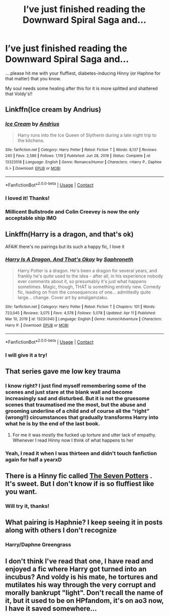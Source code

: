 #+TITLE: I’ve just finished reading the Downward Spiral Saga and...

* I’ve just finished reading the Downward Spiral Saga and...
:PROPERTIES:
:Author: circa_mea_pectora146
:Score: 23
:DateUnix: 1618662676.0
:DateShort: 2021-Apr-17
:FlairText: Request
:END:
....please hit me with your fluffiest, diabetes-inducing Hinny (or Haphne for that matter) that you know.

My soul needs some healing after this for it is more splitted and shattered that Voldy's!!


** Linkffn(Ice cream by Andrius)
:PROPERTIES:
:Author: nousernameslef
:Score: 11
:DateUnix: 1618677773.0
:DateShort: 2021-Apr-17
:END:

*** [[https://www.fanfiction.net/s/13323518/1/][*/Ice Cream/*]] by [[https://www.fanfiction.net/u/829951/Andrius][/Andrius/]]

#+begin_quote
  Harry runs into the Ice Queen of Slytherin during a late night trip to the kitchens.
#+end_quote

^{/Site/:} ^{fanfiction.net} ^{*|*} ^{/Category/:} ^{Harry} ^{Potter} ^{*|*} ^{/Rated/:} ^{Fiction} ^{T} ^{*|*} ^{/Words/:} ^{8,137} ^{*|*} ^{/Reviews/:} ^{240} ^{*|*} ^{/Favs/:} ^{2,586} ^{*|*} ^{/Follows/:} ^{1,119} ^{*|*} ^{/Published/:} ^{Jun} ^{28,} ^{2019} ^{*|*} ^{/Status/:} ^{Complete} ^{*|*} ^{/id/:} ^{13323518} ^{*|*} ^{/Language/:} ^{English} ^{*|*} ^{/Genre/:} ^{Romance/Humor} ^{*|*} ^{/Characters/:} ^{<Harry} ^{P.,} ^{Daphne} ^{G.>} ^{*|*} ^{/Download/:} ^{[[http://www.ff2ebook.com/old/ffn-bot/index.php?id=13323518&source=ff&filetype=epub][EPUB]]} ^{or} ^{[[http://www.ff2ebook.com/old/ffn-bot/index.php?id=13323518&source=ff&filetype=mobi][MOBI]]}

--------------

*FanfictionBot*^{2.0.0-beta} | [[https://github.com/FanfictionBot/reddit-ffn-bot/wiki/Usage][Usage]] | [[https://www.reddit.com/message/compose?to=tusing][Contact]]
:PROPERTIES:
:Author: FanfictionBot
:Score: 3
:DateUnix: 1618677810.0
:DateShort: 2021-Apr-17
:END:


*** I loved it! Thanks!
:PROPERTIES:
:Author: circa_mea_pectora146
:Score: 2
:DateUnix: 1618689691.0
:DateShort: 2021-Apr-18
:END:


*** Millicent Bullstrode and Colin Creevey is now the only acceptable ship IMO
:PROPERTIES:
:Author: DesiDarkLord16
:Score: 2
:DateUnix: 1618724628.0
:DateShort: 2021-Apr-18
:END:


** Linkffn(Harry is a dragon, and that's ok)

AFAIK there's no pairings but its such a happy fic, I love it
:PROPERTIES:
:Author: NotQuiteAsCool
:Score: 8
:DateUnix: 1618688494.0
:DateShort: 2021-Apr-18
:END:

*** [[https://www.fanfiction.net/s/13230340/1/][*/Harry Is A Dragon, And That's Okay/*]] by [[https://www.fanfiction.net/u/2996114/Saphroneth][/Saphroneth/]]

#+begin_quote
  Harry Potter is a dragon. He's been a dragon for several years, and frankly he's quite used to the idea - after all, in his experience nobody ever comments about it, so presumably it's just what happens sometimes. Magic, though, THAT is something entirely new. Comedy fic, leading on from the consequences of one... admittedly quite large... change. Cover art by amalgamzaku.
#+end_quote

^{/Site/:} ^{fanfiction.net} ^{*|*} ^{/Category/:} ^{Harry} ^{Potter} ^{*|*} ^{/Rated/:} ^{Fiction} ^{T} ^{*|*} ^{/Chapters/:} ^{101} ^{*|*} ^{/Words/:} ^{723,045} ^{*|*} ^{/Reviews/:} ^{3,075} ^{*|*} ^{/Favs/:} ^{4,578} ^{*|*} ^{/Follows/:} ^{5,078} ^{*|*} ^{/Updated/:} ^{Apr} ^{11} ^{*|*} ^{/Published/:} ^{Mar} ^{10,} ^{2019} ^{*|*} ^{/id/:} ^{13230340} ^{*|*} ^{/Language/:} ^{English} ^{*|*} ^{/Genre/:} ^{Humor/Adventure} ^{*|*} ^{/Characters/:} ^{Harry} ^{P.} ^{*|*} ^{/Download/:} ^{[[http://www.ff2ebook.com/old/ffn-bot/index.php?id=13230340&source=ff&filetype=epub][EPUB]]} ^{or} ^{[[http://www.ff2ebook.com/old/ffn-bot/index.php?id=13230340&source=ff&filetype=mobi][MOBI]]}

--------------

*FanfictionBot*^{2.0.0-beta} | [[https://github.com/FanfictionBot/reddit-ffn-bot/wiki/Usage][Usage]] | [[https://www.reddit.com/message/compose?to=tusing][Contact]]
:PROPERTIES:
:Author: FanfictionBot
:Score: 3
:DateUnix: 1618688521.0
:DateShort: 2021-Apr-18
:END:


*** I will give it a try!
:PROPERTIES:
:Author: circa_mea_pectora146
:Score: 2
:DateUnix: 1618689729.0
:DateShort: 2021-Apr-18
:END:


** That series gave me low key trauma
:PROPERTIES:
:Author: SwordDude3000
:Score: 6
:DateUnix: 1618677583.0
:DateShort: 2021-Apr-17
:END:

*** I know right? I just find myself remembering some of the scenes and just stare at the blank wall and become increasingly sad and disturbed. But it is not the gruesome scenes that traumatised me the most, but the abuse and grooming underline of a child and of course all the “right” (wrong!!) circumstances that gradually transforms Harry into what he is by the end of the last book.
:PROPERTIES:
:Author: circa_mea_pectora146
:Score: 3
:DateUnix: 1618689642.0
:DateShort: 2021-Apr-18
:END:

**** For me it was mostly the fucked up torture and utter lack of empathy. Whenever I read Hinny now I think of what happens to her
:PROPERTIES:
:Author: SwordDude3000
:Score: 4
:DateUnix: 1618689905.0
:DateShort: 2021-Apr-18
:END:


*** Yeah, I read it when I was thirteen and didn't touch fanfiction again for half a yearxD
:PROPERTIES:
:Author: redpxtato
:Score: 1
:DateUnix: 1618798693.0
:DateShort: 2021-Apr-19
:END:


** There is a Hinny fic called [[https://m.fanfiction.net/s/7400990/1/The-Seven-Potters][The Seven Potters]] . It's sweet. But I don't know if is so fluffiest like you want.
:PROPERTIES:
:Author: -ntl209
:Score: 3
:DateUnix: 1618688150.0
:DateShort: 2021-Apr-18
:END:

*** Will try it, thanks!
:PROPERTIES:
:Author: circa_mea_pectora146
:Score: 2
:DateUnix: 1618689714.0
:DateShort: 2021-Apr-18
:END:


** What pairing is Haphnie? I keep seeing it in posts along with others I don't recognize
:PROPERTIES:
:Author: blankitdblankityboom
:Score: 3
:DateUnix: 1618664543.0
:DateShort: 2021-Apr-17
:END:

*** Harry/Daphne Greengrass
:PROPERTIES:
:Author: 21Ali-ANinja69
:Score: 7
:DateUnix: 1618667410.0
:DateShort: 2021-Apr-17
:END:


** I don't think I've read that one, I have read and enjoyed a fic where Harry got turned into an incubus? And voldy is his mate, he tortures and mutilates his way through the very corrupt and morally bankrupt "light". Don't recall the name of it, but it used to be on HPfandom, it's on ao3 now, I have it saved somewhere...
:PROPERTIES:
:Author: NRNstephaniemorelli
:Score: 0
:DateUnix: 1618693330.0
:DateShort: 2021-Apr-18
:END:
